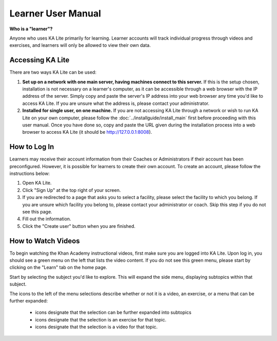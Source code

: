 Learner User Manual
=======================
**Who is a "learner"?**

Anyone who uses KA Lite primarily for learning. Learner accounts will track individual progress through videos and exercises, and learners will only be allowed to view their own data.

Accessing KA Lite
------------------
There are two ways KA Lite can be used:

#. **Set up on a network with one main server, having machines connect to this server.** If this is the setup chosen, installation is not necessary on a learner's computer, as it can be accessible through a web browser with the IP address of the server. Simply copy and paste the server's IP address into your web browser any time you'd like to access KA Lite. If you are unsure what the address is, please contact your administrator.


#. **Installed for single user, on one machine.** If you are not accessing KA Lite through a network or wish to run KA Lite on your own computer, please follow the :doc:`../installguide/install_main` first before proceeding with this user manual. Once you have done so, copy and paste the URL given during the installation process into a web browser to access KA Lite (it should be http://127.0.0.1:8008).


How to Log In
--------------
Learners may receive their account information from their Coaches or Administrators if their account has been preconfigured. However, it is possible for learners to create their own account. To create an account, please follow the instructions below:

#. Open KA Lite.
#. Click "Sign Up" at the top right of your screen. 
#. If you are redirected to a page that asks you to select a facility, please select the facility to which you belong. If you are unsure which facility you belong to, please contact your administrator or coach. Skip this step if you do not see this page.
#. Fill out the information. 
#. Click the "Create user" button when you are finished.

How to Watch Videos
--------------------
To begin watching the Khan Academy instructional videos, first make sure you are logged into KA Lite. Upon log in, you should see a green menu on the left that lists the video content. If you do not see this green menu, please start by clicking on the "Learn" tab on the home page. 

Start by selecting the subject you'd like to explore. This will expand the side menu, displaying subtopics within that subject. 

The icons to the left of the menu selections describe whether or not it is a video, an exercise, or a menu that can be further expanded:

	* |list| icons designate that the selection can be further expanded into subtopics
	* |exercise| icons designate that the selection is an exercise for that topic.
	* |video| icons designate that the selection is a video for that topic. 


.. |list| image:: list.png
.. |exercise| image:: exercise.png
.. |video| image:: video.png









